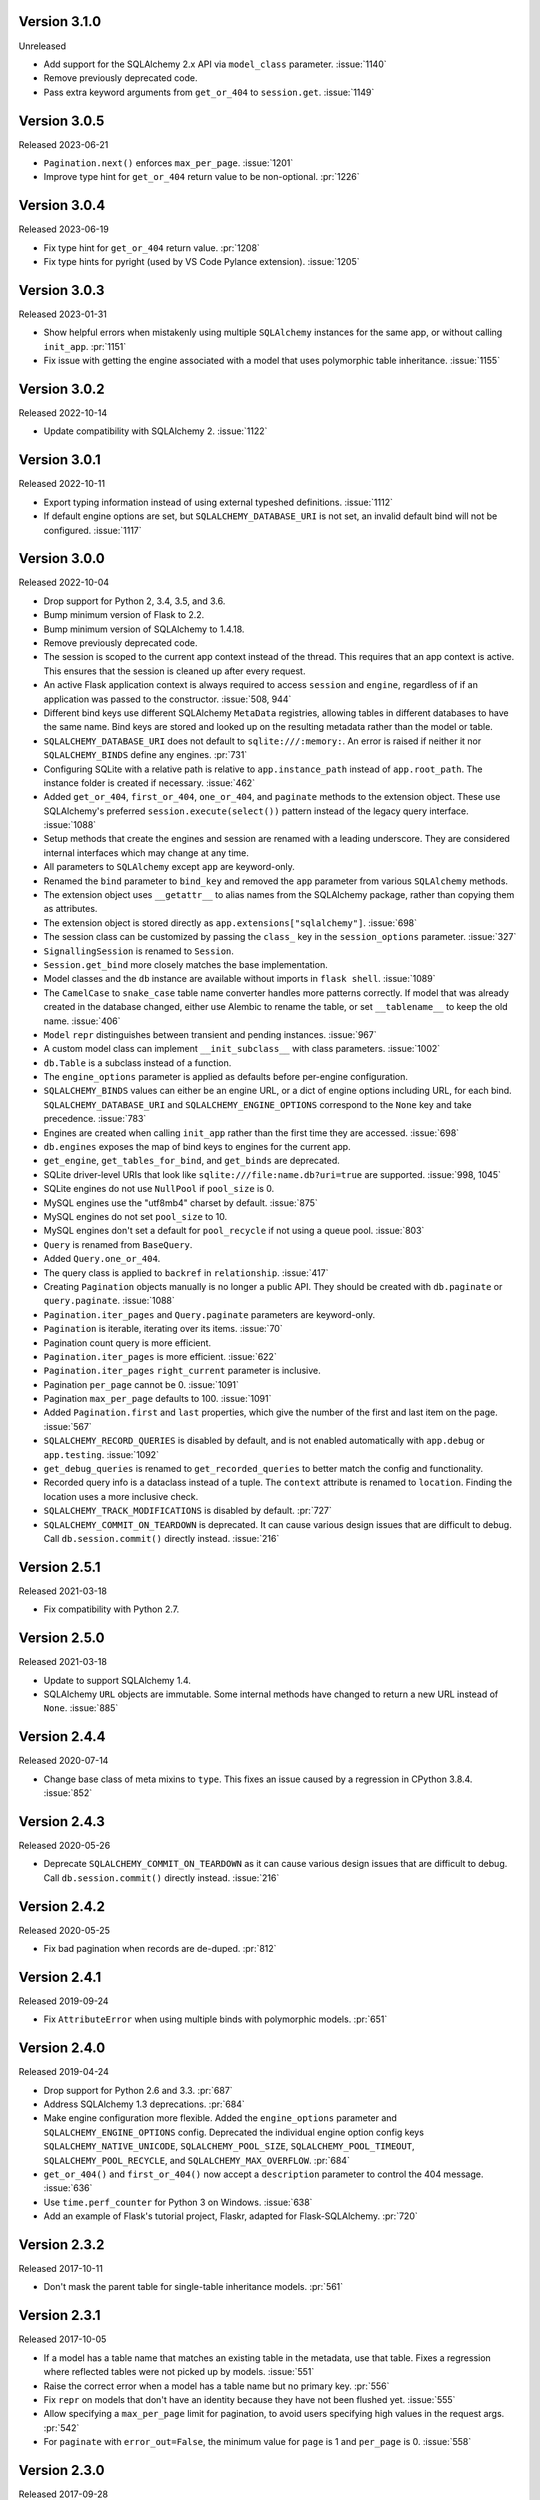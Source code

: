 Version 3.1.0
-------------

Unreleased

-   Add support for the SQLAlchemy 2.x API via ``model_class`` parameter. :issue:`1140`
-   Remove previously deprecated code.
-   Pass extra keyword arguments from ``get_or_404`` to ``session.get``. :issue:`1149`


Version 3.0.5
-------------

Released 2023-06-21

-   ``Pagination.next()`` enforces ``max_per_page``. :issue:`1201`
-   Improve type hint for ``get_or_404`` return value to be non-optional. :pr:`1226`


Version 3.0.4
-------------

Released 2023-06-19

-   Fix type hint for ``get_or_404`` return value. :pr:`1208`
-   Fix type hints for pyright (used by VS Code Pylance extension). :issue:`1205`


Version 3.0.3
-------------

Released 2023-01-31

-   Show helpful errors when mistakenly using multiple ``SQLAlchemy`` instances for the
    same app, or without calling ``init_app``. :pr:`1151`
-   Fix issue with getting the engine associated with a model that uses polymorphic
    table inheritance. :issue:`1155`


Version 3.0.2
-------------

Released 2022-10-14

-   Update compatibility with SQLAlchemy 2. :issue:`1122`


Version 3.0.1
-------------

Released 2022-10-11

-   Export typing information instead of using external typeshed definitions.
    :issue:`1112`
-   If default engine options are set, but ``SQLALCHEMY_DATABASE_URI`` is not set, an
    invalid default bind will not be configured. :issue:`1117`


Version 3.0.0
-------------

Released 2022-10-04

-   Drop support for Python 2, 3.4, 3.5, and 3.6.
-   Bump minimum version of Flask to 2.2.
-   Bump minimum version of SQLAlchemy to 1.4.18.
-   Remove previously deprecated code.
-   The session is scoped to the current app context instead of the thread. This
    requires that an app context is active. This ensures that the session is cleaned up
    after every request.
-   An active Flask application context is always required to access ``session`` and
    ``engine``, regardless of if an application was passed to the constructor.
    :issue:`508, 944`
-   Different bind keys use different SQLAlchemy ``MetaData`` registries, allowing
    tables in different databases to have the same name. Bind keys are stored and looked
    up on the resulting metadata rather than the model or table.
-   ``SQLALCHEMY_DATABASE_URI`` does not default to ``sqlite:///:memory:``. An error is
    raised if neither it nor ``SQLALCHEMY_BINDS`` define any engines. :pr:`731`
-   Configuring SQLite with a relative path is relative to ``app.instance_path`` instead
    of ``app.root_path``. The instance folder is created if necessary. :issue:`462`
-   Added ``get_or_404``, ``first_or_404``, ``one_or_404``, and ``paginate`` methods to
    the extension object. These use SQLAlchemy's preferred ``session.execute(select())``
    pattern instead of the legacy query interface. :issue:`1088`
-   Setup methods that create the engines and session are renamed with a leading
    underscore. They are considered internal interfaces which may change at any time.
-   All parameters to ``SQLAlchemy`` except ``app`` are keyword-only.
-   Renamed the ``bind`` parameter to ``bind_key`` and removed the ``app`` parameter
    from various ``SQLAlchemy`` methods.
-   The extension object uses ``__getattr__`` to alias names from the SQLAlchemy
    package, rather than copying them as attributes.
-   The extension object is stored directly as ``app.extensions["sqlalchemy"]``.
    :issue:`698`
-   The session class can be customized by passing the ``class_`` key in the
    ``session_options`` parameter. :issue:`327`
-   ``SignallingSession`` is renamed to ``Session``.
-   ``Session.get_bind`` more closely matches the base implementation.
-   Model classes and the ``db`` instance are available without imports in
    ``flask shell``. :issue:`1089`
-   The ``CamelCase`` to ``snake_case`` table name converter handles more patterns
    correctly. If model that was already created in the database changed, either use
    Alembic to rename the table, or set ``__tablename__`` to keep the old name.
    :issue:`406`
-   ``Model`` ``repr`` distinguishes between transient and pending instances.
    :issue:`967`
-   A custom model class can implement ``__init_subclass__`` with class parameters.
    :issue:`1002`
-   ``db.Table`` is a subclass instead of a function.
-   The ``engine_options`` parameter is applied as defaults before per-engine
    configuration.
-   ``SQLALCHEMY_BINDS`` values can either be an engine URL, or a dict of engine options
    including URL, for each bind. ``SQLALCHEMY_DATABASE_URI`` and
    ``SQLALCHEMY_ENGINE_OPTIONS`` correspond to the ``None`` key and take precedence.
    :issue:`783`
-   Engines are created when calling ``init_app`` rather than the first time they are
    accessed. :issue:`698`
-   ``db.engines`` exposes the map of bind keys to engines for the current app.
-   ``get_engine``, ``get_tables_for_bind``, and ``get_binds`` are deprecated.
-   SQLite driver-level URIs that look like ``sqlite:///file:name.db?uri=true`` are
    supported. :issue:`998, 1045`
-   SQLite engines do not use ``NullPool`` if ``pool_size`` is 0.
-   MySQL engines use the "utf8mb4" charset by default. :issue:`875`
-   MySQL engines do not set ``pool_size`` to 10.
-   MySQL engines don't set a default for ``pool_recycle`` if not using a queue pool.
    :issue:`803`
-   ``Query`` is renamed from ``BaseQuery``.
-   Added ``Query.one_or_404``.
-   The query class is applied to ``backref`` in ``relationship``. :issue:`417`
-   Creating ``Pagination`` objects manually is no longer a public API. They should be
    created with ``db.paginate`` or ``query.paginate``. :issue:`1088`
-   ``Pagination.iter_pages`` and ``Query.paginate`` parameters are keyword-only.
-   ``Pagination`` is iterable, iterating over its items. :issue:`70`
-   Pagination count query is more efficient.
-   ``Pagination.iter_pages`` is more efficient. :issue:`622`
-   ``Pagination.iter_pages`` ``right_current`` parameter is inclusive.
-   Pagination ``per_page`` cannot be 0. :issue:`1091`
-   Pagination ``max_per_page`` defaults to 100. :issue:`1091`
-   Added ``Pagination.first`` and ``last`` properties, which give the number of the
    first and last item on the page. :issue:`567`
-   ``SQLALCHEMY_RECORD_QUERIES`` is disabled by default, and is not enabled
    automatically with ``app.debug`` or ``app.testing``. :issue:`1092`
-   ``get_debug_queries`` is renamed to ``get_recorded_queries`` to better match the
    config and functionality.
-   Recorded query info is a dataclass instead of a tuple. The ``context`` attribute is
    renamed to ``location``. Finding the location uses a more inclusive check.
-   ``SQLALCHEMY_TRACK_MODIFICATIONS`` is disabled by default. :pr:`727`
-   ``SQLALCHEMY_COMMIT_ON_TEARDOWN`` is deprecated. It can cause various design issues
    that are difficult to debug. Call ``db.session.commit()`` directly instead.
    :issue:`216`


Version 2.5.1
-------------

Released 2021-03-18

-   Fix compatibility with Python 2.7.


Version 2.5.0
-------------

Released 2021-03-18

-   Update to support SQLAlchemy 1.4.
-   SQLAlchemy ``URL`` objects are immutable. Some internal methods have changed to
    return a new URL instead of ``None``. :issue:`885`


Version 2.4.4
-------------

Released 2020-07-14

-   Change base class of meta mixins to ``type``. This fixes an issue caused by a
    regression in CPython 3.8.4. :issue:`852`


Version 2.4.3
-------------

Released 2020-05-26

-   Deprecate ``SQLALCHEMY_COMMIT_ON_TEARDOWN`` as it can cause various design issues
    that are difficult to debug. Call ``db.session.commit()`` directly instead.
    :issue:`216`


Version 2.4.2
-------------

Released 2020-05-25

-   Fix bad pagination when records are de-duped. :pr:`812`


Version 2.4.1
-------------

Released 2019-09-24

-   Fix ``AttributeError`` when using multiple binds with polymorphic models. :pr:`651`


Version 2.4.0
-------------

Released 2019-04-24

-   Drop support for Python 2.6 and 3.3. :pr:`687`
-   Address SQLAlchemy 1.3 deprecations. :pr:`684`
-   Make engine configuration more flexible. Added the ``engine_options`` parameter and
    ``SQLALCHEMY_ENGINE_OPTIONS`` config. Deprecated the individual engine option config
    keys ``SQLALCHEMY_NATIVE_UNICODE``, ``SQLALCHEMY_POOL_SIZE``,
    ``SQLALCHEMY_POOL_TIMEOUT``, ``SQLALCHEMY_POOL_RECYCLE``, and
    ``SQLALCHEMY_MAX_OVERFLOW``. :pr:`684`
-   ``get_or_404()`` and ``first_or_404()`` now accept a ``description`` parameter to
    control the 404 message. :issue:`636`
-   Use ``time.perf_counter`` for Python 3 on Windows. :issue:`638`
-   Add an example of Flask's tutorial project, Flaskr, adapted for Flask-SQLAlchemy.
    :pr:`720`


Version 2.3.2
-------------

Released 2017-10-11

-   Don't mask the parent table for single-table inheritance models. :pr:`561`


Version 2.3.1
-------------

Released 2017-10-05

-   If a model has a table name that matches an existing table in the metadata, use that
    table. Fixes a regression where reflected tables were not picked up by models.
    :issue:`551`
-   Raise the correct error when a model has a table name but no primary key. :pr:`556`
-   Fix ``repr`` on models that don't have an identity because they have not been
    flushed yet. :issue:`555`
-   Allow specifying a ``max_per_page`` limit for pagination, to avoid users specifying
    high values in the request args. :pr:`542`
-   For ``paginate`` with ``error_out=False``, the minimum value for ``page`` is 1 and
    ``per_page`` is 0. :issue:`558`


Version 2.3.0
-------------

Released 2017-09-28

-   Multiple bugs with ``__tablename__`` generation are fixed. Names will be generated
    for models that define a primary key, but not for single-table inheritance
    subclasses. Names will not override a ``declared_attr``. ``PrimaryKeyConstraint`` is
    detected. :pr:`541`
-   Passing an existing ``declarative_base()`` as ``model_class`` to
    ``SQLAlchemy.__init__`` will use this as the base class instead of creating one.
    This allows customizing the metaclass used to construct the base. :issue:`546`
-   The undocumented ``DeclarativeMeta`` internals that the extension uses for binds and
    table name generation have been refactored to work as mixins. Documentation is added
    about how to create a custom metaclass that does not do table name generation.
    :issue:`546`
-   Model and metaclass code has been moved to a new ``models`` module.
    ``_BoundDeclarativeMeta`` is renamed to ``DefaultMeta``; the old name will be
    removed in 3.0. :issue:`546`
-   Models have a default ``repr`` that shows the model name and primary key. :pr:`530`
-   Fixed a bug where using ``init_app`` would cause connectors to always use the
    ``current_app`` rather than the app they were created for. This caused issues when
    multiple apps were registered with the extension. :pr:`547`


Version 2.2
-----------

Released 2017-02-27, codename Dubnium

-   Minimum SQLAlchemy version is 0.8 due to use of ``sqlalchemy.inspect``.
-   Added support for custom ``query_class`` and ``model_class`` as args to the
    ``SQLAlchemy`` constructor. :pr:`328`
-   Allow listening to SQLAlchemy events on ``db.session``. :pr:`364`
-   Allow ``__bind_key__`` on abstract models. :pr:`373`
-   Allow ``SQLALCHEMY_ECHO`` to be a string. :issue:`409`
-   Warn when ``SQLALCHEMY_DATABASE_URI`` is not set. :pr:`443`
-   Don't let pagination generate invalid page numbers. :issue:`460`
-   Drop support of Flask < 0.10. This means the db session is always tied to the app
    context and its teardown event. :issue:`461`
-   Tablename generation logic no longer accesses class properties unless they are
    ``declared_attr``. :issue:`467`


Version 2.1
-----------

Released 2015-10-23, codename Caesium

-   Table names are automatically generated in more cases, including subclassing mixins
    and abstract models.
-   Allow using a custom MetaData object.
-   Add support for binds parameter to session.


Version 2.0
-----------

Released 2014-08-29, codename Bohrium

-   Changed how the builtin signals are subscribed to skip non-Flask-SQLAlchemy
    sessions. This will also fix the attribute error about model changes not existing.
-   Added a way to control how signals for model modifications are tracked.
-   Made the ``SignallingSession`` a public interface and added a hook for customizing
    session creation.
-   If the ``bind`` parameter is given to the signalling session it will no longer cause
    an error that a parameter is given twice.
-   Added working table reflection support.
-   Enabled autoflush by default.
-   Consider ``SQLALCHEMY_COMMIT_ON_TEARDOWN`` harmful and remove from docs.


Version 1.0
-----------

Released 2013-07-20, codename Aurum

-   Added Python 3.3 support.
-   Dropped Python 2.5 compatibility.
-   Various bugfixes.
-   Changed versioning format to do major releases for each update now.


Version 0.16
------------

-   New distribution format (flask_sqlalchemy).
-   Added support for Flask 0.9 specifics.


Version 0.15
------------

-   Added session support for multiple databases.


Version 0.14
------------

-   Make relative sqlite paths relative to the application root.


Version 0.13
------------

-   Fixed an issue with Flask-SQLAlchemy not selecting the correct binds.


Version 0.12
------------

-   Added support for multiple databases.
-   Expose ``BaseQuery`` as ``db.Query``.
-   Set default ``query_class`` for ``db.relation``, ``db.relationship``, and
    ``db.dynamic_loader`` to ``BaseQuery``.
-   Improved compatibility with Flask 0.7.


Version 0.11
------------

-   Fixed a bug introduced in 0.10 with alternative table constructors.


Version 0.10
------------

-   Added support for signals.
-   Table names are now automatically set from the class name unless overridden.
-   ``Model.query`` now always works for applications directly passed to the
    ``SQLAlchemy`` constructor. Furthermore the property now raises a ``RuntimeError``
    instead of being ``None``.
-   Added session options to constructor.
-   Fixed a broken ``__repr__``.
-   ``db.Table`` is now a factory function that creates table objects. This makes it
    possible to omit the metadata.


Version 0.9
-----------

-   Applied changes to pass the Flask extension approval process.


Version 0.8
-----------

-   Added a few configuration keys for creating connections.
-   Automatically activate connection recycling for MySQL connections.
-   Added support for the Flask testing mode.


Version 0.7
-----------

-   Initial public release
